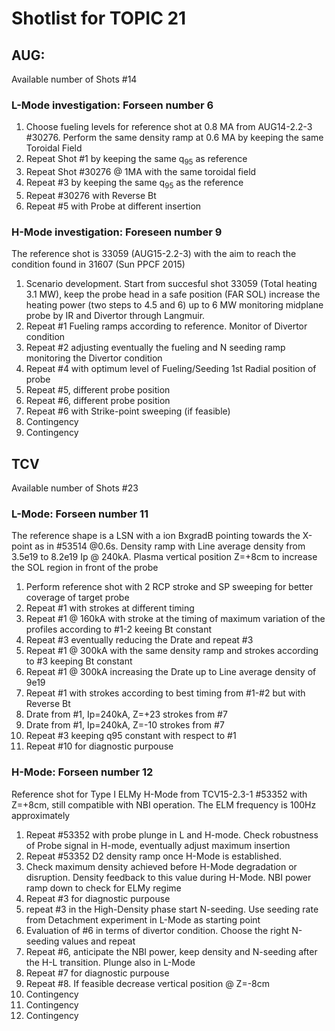 * Shotlist for TOPIC 21
** AUG:
   Available number of Shots #14
*** L-Mode investigation: Forseen number 6
    1. Choose fueling levels for reference shot at 0.8 MA from AUG14-2.2-3 #30276. Perform the same density ramp at 0.6 MA
       by keeping the same Toroidal Field
    2. Repeat Shot #1 by keeping the same q_{95} as reference
    3. Repeat Shot #30276 @ 1MA with the same toroidal field
    4. Repeat #3 by keeping the same q_{95} as the reference
    5. Repeat #30276 with Reverse Bt
    6. Repeat #5 with Probe at different insertion
    
*** H-Mode investigation: Foreseen number 9
    The reference shot is 33059 (AUG15-2.2-3) with the aim to reach the condition found in 31607 (Sun PPCF 2015)
    1. Scenario development. Start from succesful shot 33059 (Total heating 3.1 MW),
       keep the probe head in a safe position (FAR SOL) increase the heating power (two steps to 4.5 and 6) up to 6 MW
       monitoring midplane probe by IR and Divertor through Langmuir.
    2. Repeat #1 Fueling ramps according to reference. Monitor of Divertor condition
    3. Repeat #2 adjusting eventually the fueling and N seeding ramp monitoring the Divertor condition
    4. Repeat #4 with optimum level of Fueling/Seeding 1st Radial position of probe
    5. Repeat #5, different probe position
    6. Repeat #6, different probe position
    7. Repeat #6 with Strike-point sweeping (if feasible)
    8. Contingency
    9. Contingency
 
** TCV 
   Available number of Shots #23 
*** L-Mode: Forseen number 11
    The reference shape is a LSN with a ion BxgradB pointing towards the X-point as in
    #53514 @0.6s. Density ramp with Line average density from 3.5e19 to 8.2e19 Ip @ 240kA.
    Plasma vertical position Z=+8cm to increase the SOL region in front of the probe
    1. Perform reference shot with 2 RCP stroke and SP sweeping for better coverage of target probe
    2. Repeat #1 with strokes at different timing 
    3. Repeat #1 @ 160kA with stroke at the timing of maximum variation of the profiles according to #1-2
       keeing Bt constant
    4. Repeat #3 eventually reducing the Drate and repeat #3
    5. Repeat #1 @ 300kA with the same density ramp and strokes according to #3 keeping Bt constant
    6. Repeat #1 @ 300kA increasing the Drate up to Line average density of 9e19
    7. Repeat #1 with strokes according to best timing from #1-#2 but with Reverse Bt
    8. Drate from #1, Ip=240kA, Z=+23 strokes from #7
    9. Drate from #1, Ip=240kA, Z=-10 strokes from #7
    10. Repeat #3 keeping q95 constant with respect to #1
    11. Repeat #10 for diagnostic purpouse

*** H-Mode: Forseen number 12
    Reference shot for Type I ELMy H-Mode from TCV15-2.3-1 #53352 with Z=+8cm, still compatible
    with NBI operation. The ELM frequency is 100Hz approximately
    1. Repeat #53352 with probe plunge in L and H-mode. Check robustness of Probe signal in H-mode, eventually adjust
       maximum insertion
    2. Repeat #53352 D2 density ramp once H-Mode is established. 
    3. Check maximum density achieved before H-Mode degradation or disruption. Density feedback to
       this value during H-Mode. NBI power ramp down to check for ELMy regime
    4. Repeat #3 for diagnostic purpouse
    5. repeat #3 in the High-Density phase start N-seeding. Use seeding rate from Detachment experiment
       in L-Mode as starting point
    6. Evaluation of #6 in terms of divertor condition. Choose the right N-seeding values and repeat
    7. Repeat #6, anticipate the NBI power, keep density and N-seeding after the H-L transition. Plunge also in L-Mode
    8. Repeat #7 for diagnostic purpouse
    9. Repeat #8. If feasible decrease vertical position @ Z=-8cm
    10. Contingency
    11. Contingency
    12. Contingency

